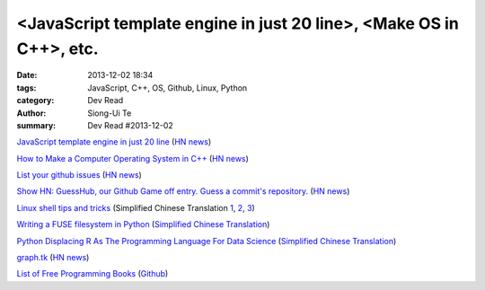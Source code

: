 <JavaScript template engine in just 20 line>, <Make OS in C++>, etc.
####################################################################

:date: 2013-12-02 18:34
:tags: JavaScript, C++, OS, Github, Linux, Python
:category: Dev Read
:author: Siong-Ui Te
:summary: Dev Read #2013-12-02


`JavaScript template engine in just 20 line <http://krasimirtsonev.com/blog/article/Javascript-template-engine-in-just-20-line>`_
(`HN news <https://news.ycombinator.com/item?id=6827962>`__)

`How to Make a Computer Operating System in C++ <https://github.com/SamyPesse/How-to-Make-a-Computer-Operating-System>`_
(`HN news <https://news.ycombinator.com/item?id=6828378>`__)

`List your github issues <http://my-issu.es/>`_
(`HN news <https://news.ycombinator.com/item?id=6828254>`__)

`Show HN: GuessHub, our Github Game off entry. Guess a commit's repository. <http://guesshub.io/>`_
(`HN news <https://news.ycombinator.com/item?id=6828477>`__)

`Linux shell tips and tricks <http://www.techbar.me/linux-shell-tips/>`_
(Simplified Chinese Translation
`1 <http://www.aqee.net/linux-shell-tips-and-tricks/>`__,
`2 <http://www.oschina.net/news/46463/linux-shell-tips-and-tricks>`__,
`3 <http://blog.jobbole.com/52455/>`__)

`Writing a FUSE filesystem in Python <http://www.stavros.io/posts/python-fuse-filesystem/>`_
(`Simplified Chinese Translation <http://blog.jobbole.com/51268/>`__)

`Python Displacing R As The Programming Language For Data Science <http://readwrite.com/2013/11/25/python-displacing-r-as-the-programming-language-for-data-science>`_
(`Simplified Chinese Translation <http://www.csdn.net/article/2013-12-02/2817682-python-displacing-r-as-the-programming-language-for-data-science>`__)

`graph.tk <http://graph.tk/>`_
(`HN news <https://news.ycombinator.com/item?id=6831836>`__)

`List of Free Programming Books <http://resrc.io/>`_
(`Github <https://github.com/vhf/resrc>`__)
